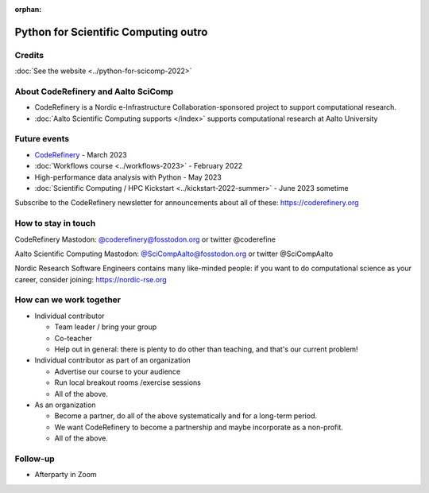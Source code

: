 :orphan:

..
   This is the final outro of the python-for-scicomp course

Python for Scientific Computing outro
=====================================


Credits
-------
:doc:`See the website <../python-for-scicomp-2022>`



About CodeRefinery and Aalto SciComp
------------------------------------
* CodeRefinery is a Nordic e-Infrastructure Collaboration-sponsored
  project to support computational research.
* :doc:`Aalto Scientific Computing supports </index>` supports
  computational research at Aalto University



Future events
-------------
* `CodeRefinery <https://coderefinery.org>`__ - March 2023
* :doc:`Workflows course <../workflows-2023>` - February 2022
* High-performance data analysis with Python - May 2023
* :doc:`Scientific Computing / HPC Kickstart <../kickstart-2022-summer>` - June 2023 sometime

Subscribe to the CodeRefinery newsletter for announcements about all
of these: https://coderefinery.org



How to stay in touch
--------------------
CodeRefinery Mastodon: `@coderefinery@fosstodon.org <https://fosstodon.org/@CodeRefinery>`__ or twitter @coderefine

Aalto Scientific Computing Mastodon: `@SciCompAalto@fosstodon.org <https://fosstodon.org/@SciCompAalto>`__ or twitter @SciCompAalto

Nordic Research Software Engineers contains many like-minded people:
if you want to do computational science as your career, consider
joining: https://nordic-rse.org



How can we work together
------------------------
* Individual contributor

  * Team leader / bring your group
  * Co-teacher
  * Help out in general: there is plenty to do other than teaching,
    and that's our current problem!

* Individual contributor as part of an organization

  * Advertise our course to your audience
  * Run local breakout rooms /exercise sessions
  * All of the above.

* As an organization

  * Become a partner, do all of the above systematically and for a
    long-term period.
  * We want CodeRefinery to become a partnership and maybe incorporate
    as a non-profit.
  * All of the above.



Follow-up
---------

* Afterparty in Zoom
